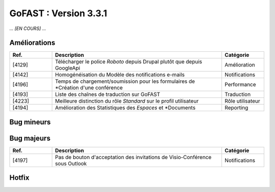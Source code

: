 

********************************************
GoFAST :  Version 3.3.1
********************************************

*... [EN COURS] ...*

Améliorations
**********************
.. csv-table::  
   :header: "Ref.", "Description", "Catégorie"
   :widths: 10, 40, 10
   
   "[4129]", "Télécharger le police *Roboto* depuis Drupal plutôt que depuis GoogleApi", "Amélioration"
   "[4142]", "Homogénéisation du Modèle des notifications e-mails", "Notifications"
   "[4196]", "Temps de chargement/soumission pour les formulaires de *Création d'une conférence", "Performance"
   "[4193]", "Liste des chaînes de traduction sur GoFAST", "Traduction"
   "[4223]", "Meilleure distinction du rôle *Standard* sur le profil utilisateur", "Rôle utilisateur"
   "[4194]", "Amélioration des Statistiques des *Espaces* et *Documents", "Reporting"

Bug mineurs
**********************
.. csv-table::  
   :header: "Ref.", "Description", "Catégorie"
   :widths: 10, 40, 10
   
   "[4155]", "Edition en ligne d'un document Office sur un poste sans Office est impossible (pas de demande d'install ITDocOpener)", "Edition"
   "[4212]", "Difficultés rencontrées avec les boutons *Nouveau document* / *Charger fichiers* / *Explorer* dans l'explorateur de fichiers", "Explorateur de fichiers"
   "[4297]", "Lors de l'édition de *Tags* sur un document, la fenêtre apparait en bas de la page", "Métadonnées"
   "[3994]", "Dans certains cas le champs *Auteur* est présent mais vide", "Métadonnées"
   "[4200]", "Alors de la suppression d'un document dans le fil d'actualité, la fenêtre ne disparait pas", "Pop-up" 
   "[4207]", "Notification pour le Blocage d'un utilisateur mal formaté", "Notification"
   "[4208]", "Impossible de formater le contenu initial d'un forum", "Forum"
   "[4229]", "Problème de re-direction lors de la suppression d'un fichier ou d'un espace", "Suppression"
   "[4231]", "L'emplacement *Dossier* ne disparait pas après la suppression d'un espace dans l'explorateur de fichiers", "Explorateur de fichiers"
   "[4243]", "Ne pas instancier GoFAST File Browser lorsqu'on est en récupération de mot de passe", "Explorateur de fichiers"
   "[4249]", "La création d'un *Répertoire* dans GoFAST File Browser renvoit en bas de page", "Explorateur de fichiers"
   "[4255]", "GoFAST ne détecte pas automatiquement la *Langue* d'un document", "Métadonnées"
   "[4267]", "Aucun message d'erreur ne s'affiche lorsqu'un utilisateur va sur un document où il n'a pas accès", "Affichage"
   "[4286]", "Les notifications de la DUA ne sont pas fonctionnelles", "Notifications"
   "[4227]", "Incohérence du nombre de points attribués aux utilisateurs entre le profil et l'annuaire", "Notation"
   "[4230]", "Le message "Espace Archivé" ne s'affiche pas", "Affichage"
   "[4232]", "L'explorateur de fichiers (fenêtre de gauche) apparaît trop souvent", "Affichage"
   "[4238]", "Lors de l'archivage de Groupes, aucun utilisateurs ne se met en *Lecture Seule*", "Archivage"
   "[4241]", "L'ajout au panier en masse et le lancement du Workflow (processus) depuis le panier documenturaire ne se lance pas avec des documents corrompus", "Panier documentaire"
   "[4250]", "Des rectangles apparaissent en bas de page", "Affichage"
   "[4253]", "L'attribution de rôles dans un Espace ne correspond pas", "Rôle utilisateur"
   "[4257]", "Comportement aléatoire de l'ajout de documents au panier dans GoFAST File Browser", "Explorateur de fichiers"
   "[4260]", "L'extension .pptx est considéré comme un type de format *Autres*", "Extension"
   "[4187]", "Lors de l'ajout d'un utilisateur dans un *Espace*, reception de la notification en double", "Notifications"
   "[4258]", "Couper/Coller dans GoFAST File Browser ne rafraichit pas la page de l'explorateur de fichiers", "Explorateur de fichiers"
   "[4203]", "Formatage de la fenêtre de redirection (manque icône et problème d'encodage)", "Pop-Up"
   
   
Bug majeurs
**********************
.. csv-table::  
   :header: "Ref.", "Description", "Catégorie"
   :widths: 10, 40, 10

   "[4197]", "Pas de bouton d'acceptation des invitations de Visio-Conférence sous Outlook", "Notifications"

Hotfix
**********************
.. csv-table::  
   :header: "Ref.", "Description", "Catégorie"
   :widths: 10, 40, 10

   "[4210]", "Impossible d'accéder à la page de récupération de mot de passe", "Affichage" 
   "[4213]", "La fonctionnalité *Lien vers le dossier* a disparu depuis la mise à jour de GoFAST File Browser", "Explorateur de fichiers" 
   "[4233]", "[FIREFOX] Impossible de déplacer des fichiers/dossiers entre les dossiers/espaces dans GoFAST File Browser", "Explorateur de fichiers" 
   "[4189]", "La fenêtre d'authentification s'affiche sans action menée", "Pop-Up"
   "[4195]", "Impossible de *Glisser/Déposer* 
   
   
   
